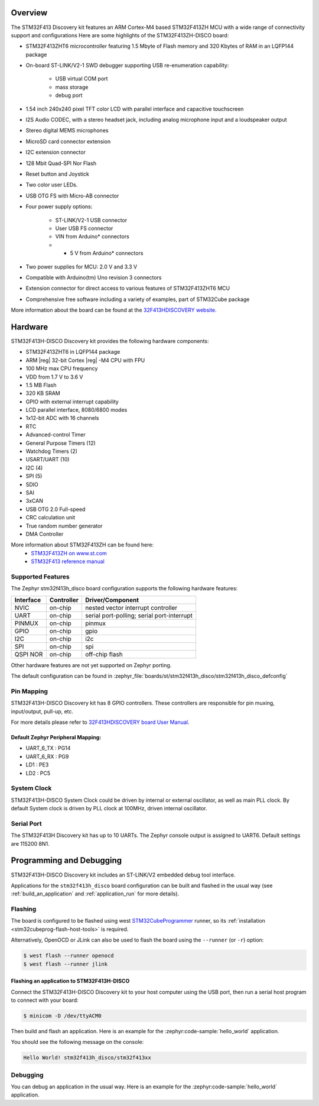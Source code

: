 .. zephyr:board:: stm32f413h_disco

Overview
********

The STM32F413 Discovery kit features an ARM Cortex-M4 based STM32F413ZH MCU
with a wide range of connectivity support and configurations Here are
some highlights of the STM32F413ZH-DISCO board:


- STM32F413ZHT6 microcontroller featuring 1.5 Mbyte of Flash memory and 320 Kbytes of RAM in an LQFP144 package
- On-board ST-LINK/V2-1 SWD debugger supporting USB re-enumeration capability:

       - USB virtual COM port
       - mass storage
       - debug port

- 1.54 inch 240x240 pixel TFT color LCD with parallel interface and capacitive touchscreen
- I2S Audio CODEC, with a stereo headset jack, including analog microphone input and a loudspeaker output
- Stereo digital MEMS microphones
- MicroSD card connector extension
- I2C extension connector
- 128 Mbit Quad-SPI Nor Flash
- Reset button and Joystick
- Two color user LEDs.
- USB OTG FS with Micro-AB connector
- Four power supply options:

       - ST-LINK/V2-1 USB connector
       - User USB FS connector
       - VIN from Arduino* connectors
       - + 5 V from Arduino* connectors

- Two power supplies for MCU: 2.0 V and 3.3 V
- Compatible with Arduino(tm) Uno revision 3 connectors
- Extension connector for direct access to various features of STM32F413ZHT6 MCU
- Comprehensive free software including a variety of examples, part of STM32Cube package

More information about the board can be found at the `32F413HDISCOVERY website`_.

Hardware
********

STM32F413H-DISCO Discovery kit provides the following hardware components:

- STM32F413ZHT6 in LQFP144 package
- ARM |reg| 32-bit Cortex |reg| -M4 CPU with FPU
- 100 MHz max CPU frequency
- VDD from 1.7 V to 3.6 V
- 1.5 MB Flash
- 320 KB SRAM
- GPIO with external interrupt capability
- LCD parallel interface, 8080/6800 modes
- 1x12-bit ADC with 16 channels
- RTC
- Advanced-control Timer
- General Purpose Timers (12)
- Watchdog Timers (2)
- USART/UART (10)
- I2C (4)
- SPI (5)
- SDIO
- SAI
- 3xCAN
- USB OTG 2.0 Full-speed
- CRC calculation unit
- True random number generator
- DMA Controller

More information about STM32F413ZH can be found here:
       - `STM32F413ZH on www.st.com`_
       - `STM32F413 reference manual`_

Supported Features
==================

The Zephyr stm32f413h_disco board configuration supports the following hardware features:

+-----------+------------+-------------------------------------+
| Interface | Controller | Driver/Component                    |
+===========+============+=====================================+
| NVIC      | on-chip    | nested vector interrupt controller  |
+-----------+------------+-------------------------------------+
| UART      | on-chip    | serial port-polling;                |
|           |            | serial port-interrupt               |
+-----------+------------+-------------------------------------+
| PINMUX    | on-chip    | pinmux                              |
+-----------+------------+-------------------------------------+
| GPIO      | on-chip    | gpio                                |
+-----------+------------+-------------------------------------+
| I2C       | on-chip    | i2c                                 |
+-----------+------------+-------------------------------------+
| SPI       | on-chip    | spi                                 |
+-----------+------------+-------------------------------------+
| QSPI NOR  | on-chip    | off-chip flash                      |
+-----------+------------+-------------------------------------+

Other hardware features are not yet supported on Zephyr porting.

The default configuration can be found in
:zephyr_file:`boards/st/stm32f413h_disco/stm32f413h_disco_defconfig`


Pin Mapping
===========

STM32F413H-DISCO Discovery kit has 8 GPIO controllers. These controllers are responsible for pin muxing,
input/output, pull-up, etc.

For more details please refer to `32F413HDISCOVERY board User Manual`_.

Default Zephyr Peripheral Mapping:
----------------------------------
- UART_6_TX : PG14
- UART_6_RX : PG9
- LD1 : PE3
- LD2 : PC5

System Clock
============

STM32F413H-DISCO System Clock could be driven by internal or external oscillator,
as well as main PLL clock. By default System clock is driven by PLL clock at 100MHz,
driven internal oscillator.

Serial Port
===========

The STM32F413H Discovery kit has up to 10 UARTs. The Zephyr console output is assigned to UART6.
Default settings are 115200 8N1.


Programming and Debugging
*************************

STM32F413H-DISCO Discovery kit includes an ST-LINK/V2 embedded debug tool interface.

Applications for the ``stm32f413h_disco`` board configuration can be built and
flashed in the usual way (see :ref:`build_an_application` and
:ref:`application_run` for more details).

Flashing
========

The board is configured to be flashed using west `STM32CubeProgrammer`_ runner,
so its :ref:`installation <stm32cubeprog-flash-host-tools>` is required.

Alternatively, OpenOCD or JLink can also be used to flash the board using
the ``--runner`` (or ``-r``) option:

.. code-block:: console

   $ west flash --runner openocd
   $ west flash --runner jlink

Flashing an application to STM32F413H-DISCO
-------------------------------------------

Connect the STM32F413H-DISCO Discovery kit to your host computer using
the USB port, then run a serial host program to connect with your
board:

.. code-block:: console

   $ minicom -D /dev/ttyACM0

Then build and flash an application. Here is an example for the
:zephyr:code-sample:`hello_world` application.

.. zephyr-app-commands::
   :zephyr-app: samples/hello_world
   :board: stm32f413h_disco
   :goals: build flash

You should see the following message on the console:

.. code-block:: console

   Hello World! stm32f413h_disco/stm32f413xx


Debugging
=========

You can debug an application in the usual way.  Here is an example for the
:zephyr:code-sample:`hello_world` application.

.. zephyr-app-commands::
   :zephyr-app: samples/hello_world
   :board: stm32f413h_disco
   :maybe-skip-config:
   :goals: debug

.. _32F413HDISCOVERY website:
   https://www.st.com/en/evaluation-tools/32f413hdiscovery.html

.. _32F413HDISCOVERY board User Manual:
   https://www.st.com/resource/en/user_manual/um2135-discovery-kit-with-stm32f413zh-mcu-stmicroelectronics.pdf

.. _STM32F413ZH on www.st.com:
   https://www.st.com/en/microcontrollers/stm32f413zh.html

.. _STM32F413 reference manual:
   https://www.st.com/resource/en/reference_manual/rm0430-stm32f413423-advanced-armbased-32bit-mcus-stmicroelectronics.pdf

.. _STM32CubeProgrammer:
   https://www.st.com/en/development-tools/stm32cubeprog.html
